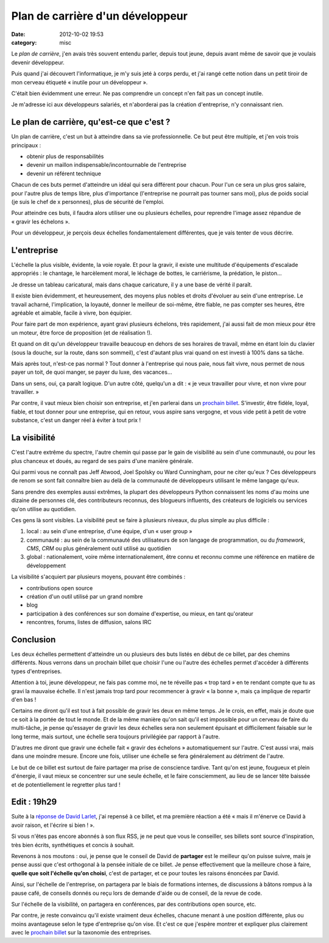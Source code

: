 Plan de carrière d'un développeur
#################################
:date: 2012-10-02 19:53
:category: misc

Le *plan de carrière*, j'en avais très souvent entendu parler, depuis tout
jeune, depuis avant même de savoir que je voulais devenir développeur.

Puis quand j'ai découvert l'informatique, je m'y suis jeté à corps perdu, et
j'ai rangé cette notion dans un petit tiroir de mon cerveau étiqueté « inutile
pour un développeur ».

C'était bien évidemment une erreur. Ne pas comprendre un concept n'en fait pas
un concept inutile.

Je m'adresse ici aux développeurs salariés, et n'aborderai pas la création
d'entreprise, n'y connaissant rien.


Le plan de carrière, qu'est-ce que c'est ?
==========================================

Un plan de carrière, c'est un but à atteindre dans sa vie professionnelle. Ce
but peut être multiple, et j'en vois trois principaux :

* obtenir plus de responsabilités
* devenir un maillon indispensable/incontournable de l'entreprise
* devenir un référent technique

Chacun de ces buts permet d'atteindre un idéal qui sera différent pour chacun.
Pour l'un ce sera un plus gros salaire, pour l'autre plus de temps libre, plus
d'importance (l'entreprise ne pourrait pas tourner sans moi), plus de poids
social (je suis le chef de x personnes), plus de sécurité de l'emploi.

Pour atteindre ces buts, il faudra alors utiliser une ou plusieurs échelles,
pour reprendre l'image assez répandue de « gravir les échelons ».

Pour un développeur, je perçois deux échelles fondamentalement différentes, que
je vais tenter de vous décrire.


L'entreprise
============

L'échelle la plus visible, évidente, la voie royale. Et pour la gravir, il
existe une multitude d'équipements d'escalade appropriés : le chantage, le
harcèlement moral, le léchage de bottes, le carriérisme, la prédation, le
piston...

Je dresse un tableau caricatural, mais dans chaque caricature, il y a une base
de vérité il paraît.

Il existe bien évidemment, et heureusement, des moyens plus nobles et droits
d'évoluer au sein d'une entreprise. Le travail acharné, l'implication, la
loyauté, donner le meilleur de soi-même, être fiable, ne pas compter ses
heures, être agréable et aimable, facile à vivre, bon équipier.

Pour faire part de mon expérience, ayant gravi plusieurs échelons, très
rapidement, j'ai aussi fait de mon mieux pour être un moteur, être force de
proposition (et de réalisation !).

Et quand on dit qu'un développeur travaille beaucoup en dehors de ses horaires
de travail, même en étant loin du clavier (sous la douche, sur la route, dans
son sommeil), c'est d'autant plus vrai quand on est investi à 100% dans sa
tâche.

Mais après tout, n'est-ce pas normal ? Tout donner à l'entreprise qui nous
paie, nous fait vivre, nous permet de nous payer un toit, de quoi manger, se
payer du luxe, des vacances...

Dans un sens, oui, ça paraît logique. D'un autre côté, quelqu'un a dit : « je
veux travailler pour vivre, et non vivre pour travailler. »

Par contre, il vaut mieux bien choisir son entreprise, et j'en parlerai dans un
`prochain billet`_. S'investir, être fidèle, loyal, fiable, et tout donner pour
une entreprise, qui en retour, vous aspire sans vergogne, et vous vide petit à
petit de votre substance, c'est un danger réel à éviter à tout prix !


La visibilité
=============

C'est l'autre extrême du spectre, l'autre chemin qui passe par le gain de
visibilité au sein d'une communauté, ou pour les plus chanceux et doués, au
regard de ses pairs d'une manière générale.

Qui parmi vous ne connaît pas Jeff Atwood, Joel Spolsky ou Ward Cunningham,
pour ne citer qu'eux ? Ces développeurs de renom se sont fait connaître bien au
delà de la communauté de développeurs utilisant le même langage qu'eux.

Sans prendre des exemples aussi extrêmes, la plupart des développeurs Python
connaissent les noms d'au moins une dizaine de personnes clé, des contributeurs
reconnus, des blogueurs influents, des créateurs de logiciels ou services qu'on
utilise au quotidien.

Ces gens là sont visibles. La visibilité peut se faire à plusieurs niveaux, du
plus simple au plus difficile :

#. local : au sein d'une entreprise, d'une équipe, d'un « user group »
#. communauté : au sein de la communauté des utilisateurs de son langage de
   programmation, ou du *framework*, *CMS*, *CRM* ou plus généralement outil
   utilisé au quotidien
#. global : nationalement, voire même internationalement, être connu et reconnu
   comme une référence en matière de développement

La visibilité s'acquiert par plusieurs moyens, pouvant être combinés :

* contributions open source
* création d'un outil utilisé par un grand nombre
* blog
* participation à des conférences sur son domaine d'expertise, ou mieux, en
  tant qu'orateur
* rencontres, forums, listes de diffusion, salons IRC


Conclusion
==========

Les deux échelles permettent d'atteindre un ou plusieurs des buts listés en
début de ce billet, par des chemins différents. Nous verrons dans un prochain
billet que choisir l'une ou l'autre des échelles permet d'accéder à différents
types d'entreprises.

Attention à toi, jeune développeur, ne fais pas comme moi, ne te réveille pas
« trop tard » en te rendant compte que tu as gravi la mauvaise échelle. Il
n'est jamais trop tard pour recommencer à gravir « la bonne », mais ça implique
de repartir d'en bas !

Certains me diront qu'il est tout à fait possible de gravir les deux en même
temps. Je le crois, en effet, mais je doute que ce soit à la portée de tout le
monde. Et de la même manière qu'on sait qu'il est impossible pour un cerveau de
faire du multi-tâche, je pense qu'essayer de gravir les deux échelles sera non
seulement épuisant et difficilement faisable sur le long terme, mais surtout,
une échelle sera toujours privilégiée par rapport à l'autre.

D'autres me diront que gravir une échelle fait « gravir des échelons »
automatiquement sur l'autre. C'est aussi vrai, mais dans une moindre mesure.
Encore une fois, utiliser une échelle se fera généralement au détriment de
l'autre.

Le but de ce billet est surtout de faire partager ma prise de conscience
tardive. Tant qu'on est jeune, fougueux et plein d'énergie, il vaut mieux se
concentrer sur une seule échelle, et le faire consciemment, au lieu de se
lancer tête baissée et de potentiellement le regretter plus tard !


Edit : 19h29
============

Suite à la `réponse de David Larlet`_, j'ai repensé à ce billet, et ma première
réaction a été « mais il m'énerve ce David à avoir raison, et l'écrire si
bien ! ».

Si vous n'êtes pas encore abonnés à son flux RSS, je ne peut que vous le
conseiller, ses billets sont source d'inspiration, très bien écrits,
synthétiques et concis à souhait.

Revenons à nos moutons : oui, je pense que le conseil de David de **partager**
est le meilleur qu'on puisse suivre, mais je pense aussi que c'est orthogonal
à la pensée initiale de ce billet. Je pense effectivement que la meilleure
chose à faire, **quelle que soit l'échelle qu'on choisi**, c'est de partager,
et ce pour toutes les raisons énoncées par David.

Ainsi, sur l'échelle de l'entreprise, on partagera par le biais de formations
internes, de discussions à bâtons rompus à la pause café, de conseils donnés ou
reçu lors de demande d'aide ou de conseil, de la revue de code.

Sur l'échelle de la visibilité, on partagera en conférences, par des
contributions open source, etc.

Par contre, je reste convaincu qu'il existe vraiment deux échelles, chacune
menant à une position différente, plus ou moins avantageuse selon le type
d'entreprise qu'on vise. Et c'est ce que j'espère montrer et expliquer plus
clairement avec le `prochain billet`_ sur la taxonomie des entreprises.

.. _réponse de David Larlet: https://larlet.fr/david/thoughts/#sharing
.. _prochain billet: |filename|taxonomie-des-entreprises.rst
